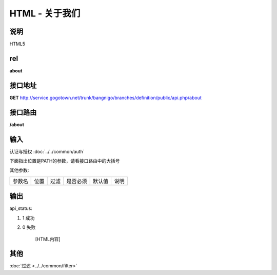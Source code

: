 HTML - 关于我们
------------------------------------------------------------------------------------------------------------------------


说明
^^^^^^^^^


HTML5

rel
^^^^^^^^

**about**


接口地址
^^^^^^^^^^^

**GET** `<http://service.gogotown.net/trunk/bangnigo/branches/definition/public/api.php/about>`_

接口路由
^^^^^^^^^^^

**/about**


输入
^^^^^^^^^^^^^

认证与授权 :doc:`../../common/auth`

下面指出位置是PATH的参数，请看接口路由中的大括号

其他参数:

==================== ========== =========================== =========== ========== ====================================
参数名                  位置       过滤                        是否必须     默认值      说明
-------------------- ---------- --------------------------- ----------- ---------- ------------------------------------
==================== ========== =========================== =========== ========== ====================================


输出
^^^^^^^^^

api_status:

#. 1 成功

#. 0 失败

    [HTML内容]


其他
^^^^^^^^^

:doc:`过滤 <../../common/filter>`

